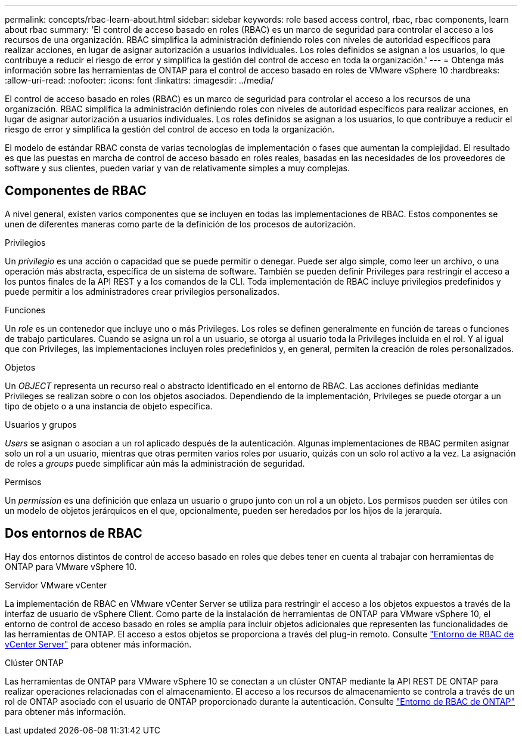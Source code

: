 ---
permalink: concepts/rbac-learn-about.html 
sidebar: sidebar 
keywords: role based access control, rbac, rbac components, learn about rbac 
summary: 'El control de acceso basado en roles (RBAC) es un marco de seguridad para controlar el acceso a los recursos de una organización. RBAC simplifica la administración definiendo roles con niveles de autoridad específicos para realizar acciones, en lugar de asignar autorización a usuarios individuales. Los roles definidos se asignan a los usuarios, lo que contribuye a reducir el riesgo de error y simplifica la gestión del control de acceso en toda la organización.' 
---
= Obtenga más información sobre las herramientas de ONTAP para el control de acceso basado en roles de VMware vSphere 10
:hardbreaks:
:allow-uri-read: 
:nofooter: 
:icons: font
:linkattrs: 
:imagesdir: ../media/


[role="lead"]
El control de acceso basado en roles (RBAC) es un marco de seguridad para controlar el acceso a los recursos de una organización. RBAC simplifica la administración definiendo roles con niveles de autoridad específicos para realizar acciones, en lugar de asignar autorización a usuarios individuales. Los roles definidos se asignan a los usuarios, lo que contribuye a reducir el riesgo de error y simplifica la gestión del control de acceso en toda la organización.

El modelo de estándar RBAC consta de varias tecnologías de implementación o fases que aumentan la complejidad. El resultado es que las puestas en marcha de control de acceso basado en roles reales, basadas en las necesidades de los proveedores de software y sus clientes, pueden variar y van de relativamente simples a muy complejas.



== Componentes de RBAC

A nivel general, existen varios componentes que se incluyen en todas las implementaciones de RBAC. Estos componentes se unen de diferentes maneras como parte de la definición de los procesos de autorización.

.Privilegios
Un _privilegio_ es una acción o capacidad que se puede permitir o denegar. Puede ser algo simple, como leer un archivo, o una operación más abstracta, específica de un sistema de software. También se pueden definir Privileges para restringir el acceso a los puntos finales de la API REST y a los comandos de la CLI. Toda implementación de RBAC incluye privilegios predefinidos y puede permitir a los administradores crear privilegios personalizados.

.Funciones
Un _role_ es un contenedor que incluye uno o más Privileges. Los roles se definen generalmente en función de tareas o funciones de trabajo particulares. Cuando se asigna un rol a un usuario, se otorga al usuario toda la Privileges incluida en el rol. Y al igual que con Privileges, las implementaciones incluyen roles predefinidos y, en general, permiten la creación de roles personalizados.

.Objetos
Un _OBJECT_ representa un recurso real o abstracto identificado en el entorno de RBAC. Las acciones definidas mediante Privileges se realizan sobre o con los objetos asociados. Dependiendo de la implementación, Privileges se puede otorgar a un tipo de objeto o a una instancia de objeto específica.

.Usuarios y grupos
_Users_ se asignan o asocian a un rol aplicado después de la autenticación. Algunas implementaciones de RBAC permiten asignar solo un rol a un usuario, mientras que otras permiten varios roles por usuario, quizás con un solo rol activo a la vez. La asignación de roles a _groups_ puede simplificar aún más la administración de seguridad.

.Permisos
Un _permission_ es una definición que enlaza un usuario o grupo junto con un rol a un objeto. Los permisos pueden ser útiles con un modelo de objetos jerárquicos en el que, opcionalmente, pueden ser heredados por los hijos de la jerarquía.



== Dos entornos de RBAC

Hay dos entornos distintos de control de acceso basado en roles que debes tener en cuenta al trabajar con herramientas de ONTAP para VMware vSphere 10.

.Servidor VMware vCenter
La implementación de RBAC en VMware vCenter Server se utiliza para restringir el acceso a los objetos expuestos a través de la interfaz de usuario de vSphere Client. Como parte de la instalación de herramientas de ONTAP para VMware vSphere 10, el entorno de control de acceso basado en roles se amplía para incluir objetos adicionales que representen las funcionalidades de las herramientas de ONTAP. El acceso a estos objetos se proporciona a través del plug-in remoto. Consulte link:../concepts/rbac-vcenter-environment.html["Entorno de RBAC de vCenter Server"] para obtener más información.

.Clúster ONTAP
Las herramientas de ONTAP para VMware vSphere 10 se conectan a un clúster ONTAP mediante la API REST DE ONTAP para realizar operaciones relacionadas con el almacenamiento. El acceso a los recursos de almacenamiento se controla a través de un rol de ONTAP asociado con el usuario de ONTAP proporcionado durante la autenticación. Consulte link:../concepts/rbac-ontap-environment.html["Entorno de RBAC de ONTAP"] para obtener más información.
